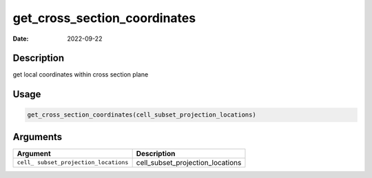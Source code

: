 =============================
get_cross_section_coordinates
=============================

:Date: 2022-09-22

Description
===========

get local coordinates within cross section plane

Usage
=====

.. code:: r

   get_cross_section_coordinates(cell_subset_projection_locations)

Arguments
=========

+-------------------------------+--------------------------------------+
| Argument                      | Description                          |
+===============================+======================================+
| ``cell_                       | cell_subset_projection_locations     |
| subset_projection_locations`` |                                      |
+-------------------------------+--------------------------------------+
